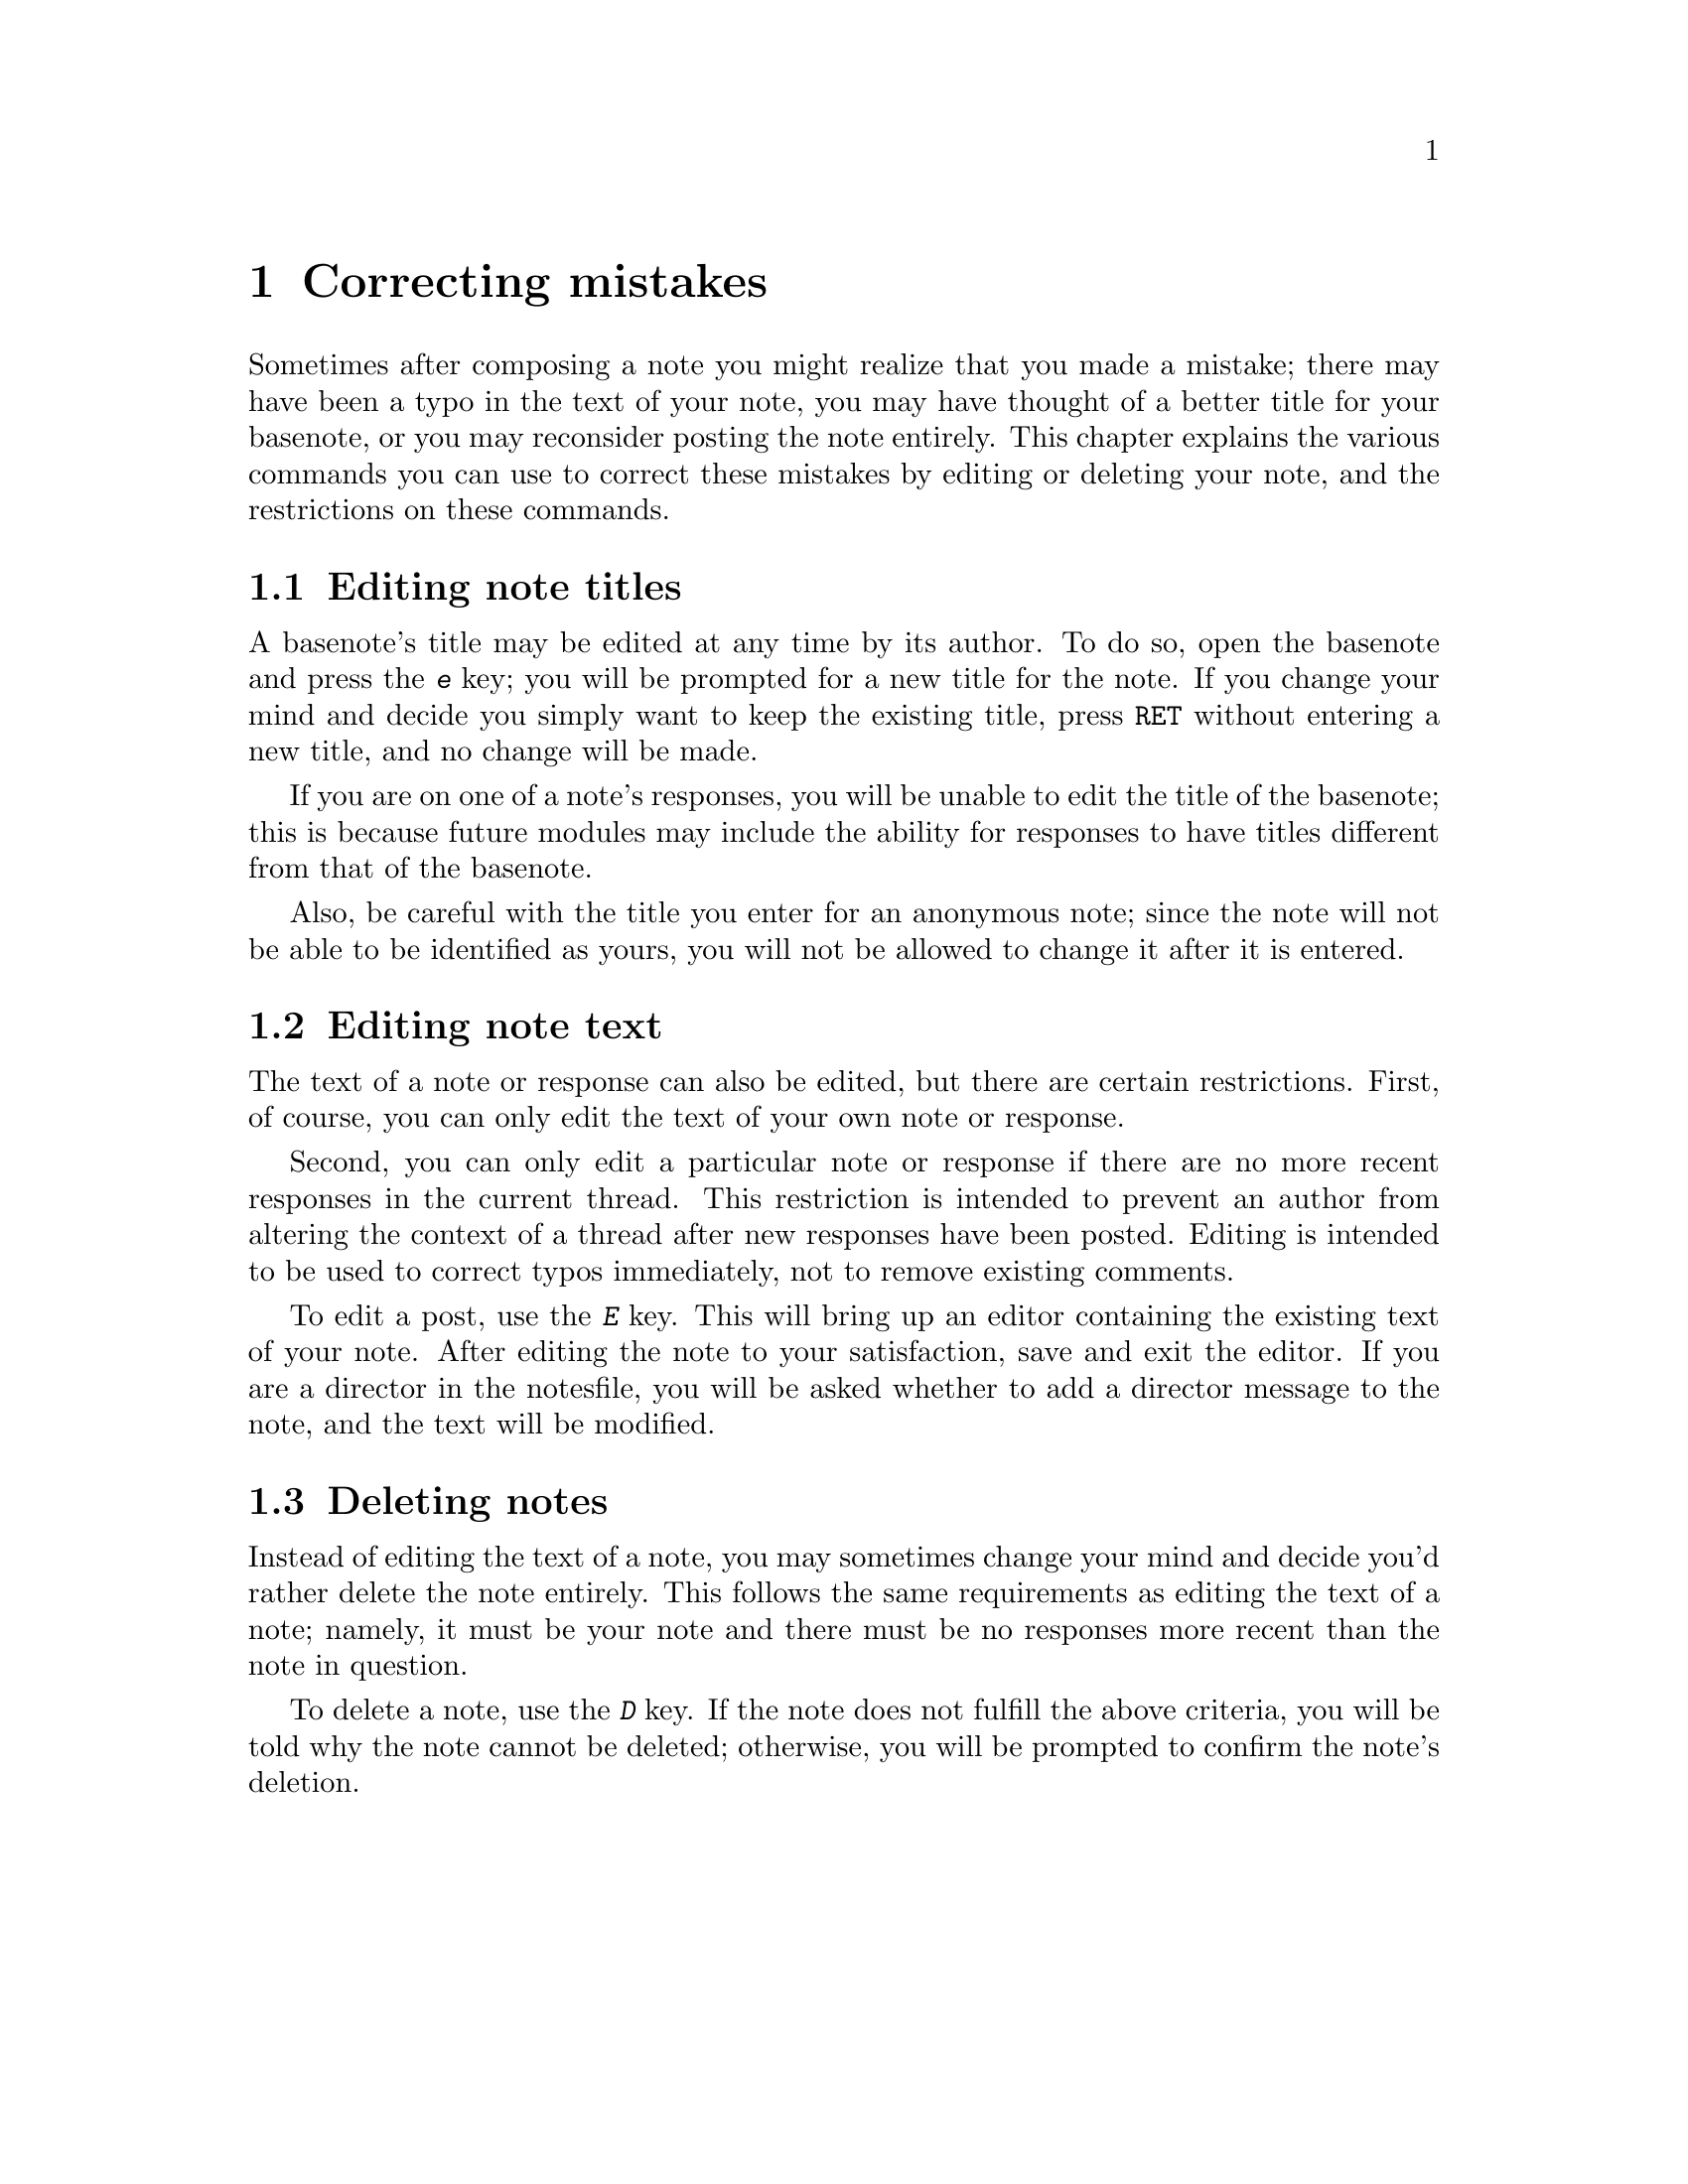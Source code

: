 @node Correcting mistakes
@chapter Correcting mistakes
@cindex correcting mistakes

Sometimes after composing a note you might realize that you made a
mistake; there may have been a typo in the text of your note, you may
have thought of a better title for your basenote, or you may
reconsider posting the note entirely.  This chapter explains the
various commands you can use to correct these mistakes by editing or
deleting your note, and the restrictions on these commands.

@menu
* Editing note titles::   Changing the title of a basenote.
* Editing note text::     Correcting mistakes in the text of a note.
* Deleting notes::        Removing a note entirely.
@end menu

@node Editing note titles
@section Editing note titles
@cindex editing note titles

A basenote's title may be edited at any time by its author.  To do so,
open the basenote and press the @kbd{e} key; you will be prompted for
a new title for the note.  If you change your mind and decide you
simply want to keep the existing title, press @key{RET} without
entering a new title, and no change will be made.

If you are on one of a note's responses, you will be unable to edit
the title of the basenote; this is because future modules may include
the ability for responses to have titles different from that of the
basenote.

Also, be careful with the title you enter for an anonymous note; since
the note will not be able to be identified as yours, you will not be
allowed to change it after it is entered.

@node Editing note text
@section Editing note text
@cindex editing note text

The text of a note or response can also be edited, but there are
certain restrictions.  First, of course, you can only edit the text of
your own note or response.

Second, you can only edit a particular note or response if there are
no more recent responses in the current thread.  This restriction is
intended to prevent an author from altering the context of a thread
after new responses have been posted.  Editing is intended to be used
to correct typos immediately, not to remove existing comments.

To edit a post, use the @kbd{E} key.  This will bring up an editor
containing the existing text of your note.  After editing the note to
your satisfaction, save and exit the editor.  If you are a director in
the notesfile, you will be asked whether to add a director message to
the note, and the text will be modified.

@node Deleting notes
@section Deleting notes
@cindex deleting notes

Instead of editing the text of a note, you may sometimes change your
mind and decide you'd rather delete the note entirely.  This follows
the same requirements as editing the text of a note; namely, it must
be your note and there must be no responses more recent than the note
in question.

To delete a note, use the @kbd{D} key.  If the note does not fulfill
the above criteria, you will be told why the note cannot be deleted;
otherwise, you will be prompted to confirm the note's deletion.
